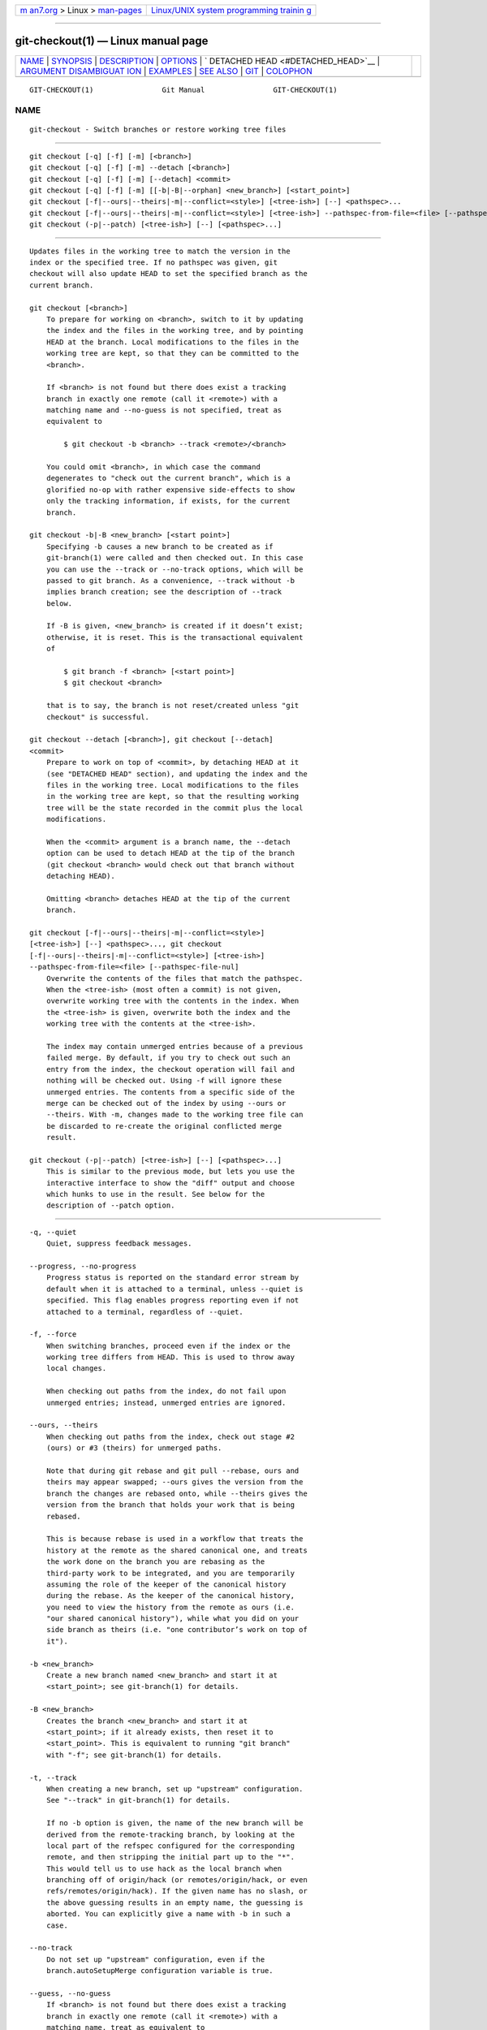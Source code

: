 .. container:: page-top

.. container:: nav-bar

   +----------------------------------+----------------------------------+
   | `m                               | `Linux/UNIX system programming   |
   | an7.org <../../../index.html>`__ | trainin                          |
   | > Linux >                        | g <http://man7.org/training/>`__ |
   | `man-pages <../index.html>`__    |                                  |
   +----------------------------------+----------------------------------+

--------------

git-checkout(1) — Linux manual page
===================================

+-----------------------------------+-----------------------------------+
| `NAME <#NAME>`__ \|               |                                   |
| `SYNOPSIS <#SYNOPSIS>`__ \|       |                                   |
| `DESCRIPTION <#DESCRIPTION>`__ \| |                                   |
| `OPTIONS <#OPTIONS>`__ \|         |                                   |
| `                                 |                                   |
| DETACHED HEAD <#DETACHED_HEAD>`__ |                                   |
| \|                                |                                   |
| `ARGUMENT DISAMBIGUAT             |                                   |
| ION <#ARGUMENT_DISAMBIGUATION>`__ |                                   |
| \| `EXAMPLES <#EXAMPLES>`__ \|    |                                   |
| `SEE ALSO <#SEE_ALSO>`__ \|       |                                   |
| `GIT <#GIT>`__ \|                 |                                   |
| `COLOPHON <#COLOPHON>`__          |                                   |
+-----------------------------------+-----------------------------------+
| .. container:: man-search-box     |                                   |
+-----------------------------------+-----------------------------------+

::

   GIT-CHECKOUT(1)                Git Manual                GIT-CHECKOUT(1)

NAME
-------------------------------------------------

::

          git-checkout - Switch branches or restore working tree files


---------------------------------------------------------

::

          git checkout [-q] [-f] [-m] [<branch>]
          git checkout [-q] [-f] [-m] --detach [<branch>]
          git checkout [-q] [-f] [-m] [--detach] <commit>
          git checkout [-q] [-f] [-m] [[-b|-B|--orphan] <new_branch>] [<start_point>]
          git checkout [-f|--ours|--theirs|-m|--conflict=<style>] [<tree-ish>] [--] <pathspec>...
          git checkout [-f|--ours|--theirs|-m|--conflict=<style>] [<tree-ish>] --pathspec-from-file=<file> [--pathspec-file-nul]
          git checkout (-p|--patch) [<tree-ish>] [--] [<pathspec>...]


---------------------------------------------------------------

::

          Updates files in the working tree to match the version in the
          index or the specified tree. If no pathspec was given, git
          checkout will also update HEAD to set the specified branch as the
          current branch.

          git checkout [<branch>]
              To prepare for working on <branch>, switch to it by updating
              the index and the files in the working tree, and by pointing
              HEAD at the branch. Local modifications to the files in the
              working tree are kept, so that they can be committed to the
              <branch>.

              If <branch> is not found but there does exist a tracking
              branch in exactly one remote (call it <remote>) with a
              matching name and --no-guess is not specified, treat as
              equivalent to

                  $ git checkout -b <branch> --track <remote>/<branch>

              You could omit <branch>, in which case the command
              degenerates to "check out the current branch", which is a
              glorified no-op with rather expensive side-effects to show
              only the tracking information, if exists, for the current
              branch.

          git checkout -b|-B <new_branch> [<start point>]
              Specifying -b causes a new branch to be created as if
              git-branch(1) were called and then checked out. In this case
              you can use the --track or --no-track options, which will be
              passed to git branch. As a convenience, --track without -b
              implies branch creation; see the description of --track
              below.

              If -B is given, <new_branch> is created if it doesn’t exist;
              otherwise, it is reset. This is the transactional equivalent
              of

                  $ git branch -f <branch> [<start point>]
                  $ git checkout <branch>

              that is to say, the branch is not reset/created unless "git
              checkout" is successful.

          git checkout --detach [<branch>], git checkout [--detach]
          <commit>
              Prepare to work on top of <commit>, by detaching HEAD at it
              (see "DETACHED HEAD" section), and updating the index and the
              files in the working tree. Local modifications to the files
              in the working tree are kept, so that the resulting working
              tree will be the state recorded in the commit plus the local
              modifications.

              When the <commit> argument is a branch name, the --detach
              option can be used to detach HEAD at the tip of the branch
              (git checkout <branch> would check out that branch without
              detaching HEAD).

              Omitting <branch> detaches HEAD at the tip of the current
              branch.

          git checkout [-f|--ours|--theirs|-m|--conflict=<style>]
          [<tree-ish>] [--] <pathspec>..., git checkout
          [-f|--ours|--theirs|-m|--conflict=<style>] [<tree-ish>]
          --pathspec-from-file=<file> [--pathspec-file-nul]
              Overwrite the contents of the files that match the pathspec.
              When the <tree-ish> (most often a commit) is not given,
              overwrite working tree with the contents in the index. When
              the <tree-ish> is given, overwrite both the index and the
              working tree with the contents at the <tree-ish>.

              The index may contain unmerged entries because of a previous
              failed merge. By default, if you try to check out such an
              entry from the index, the checkout operation will fail and
              nothing will be checked out. Using -f will ignore these
              unmerged entries. The contents from a specific side of the
              merge can be checked out of the index by using --ours or
              --theirs. With -m, changes made to the working tree file can
              be discarded to re-create the original conflicted merge
              result.

          git checkout (-p|--patch) [<tree-ish>] [--] [<pathspec>...]
              This is similar to the previous mode, but lets you use the
              interactive interface to show the "diff" output and choose
              which hunks to use in the result. See below for the
              description of --patch option.


-------------------------------------------------------

::

          -q, --quiet
              Quiet, suppress feedback messages.

          --progress, --no-progress
              Progress status is reported on the standard error stream by
              default when it is attached to a terminal, unless --quiet is
              specified. This flag enables progress reporting even if not
              attached to a terminal, regardless of --quiet.

          -f, --force
              When switching branches, proceed even if the index or the
              working tree differs from HEAD. This is used to throw away
              local changes.

              When checking out paths from the index, do not fail upon
              unmerged entries; instead, unmerged entries are ignored.

          --ours, --theirs
              When checking out paths from the index, check out stage #2
              (ours) or #3 (theirs) for unmerged paths.

              Note that during git rebase and git pull --rebase, ours and
              theirs may appear swapped; --ours gives the version from the
              branch the changes are rebased onto, while --theirs gives the
              version from the branch that holds your work that is being
              rebased.

              This is because rebase is used in a workflow that treats the
              history at the remote as the shared canonical one, and treats
              the work done on the branch you are rebasing as the
              third-party work to be integrated, and you are temporarily
              assuming the role of the keeper of the canonical history
              during the rebase. As the keeper of the canonical history,
              you need to view the history from the remote as ours (i.e.
              "our shared canonical history"), while what you did on your
              side branch as theirs (i.e. "one contributor’s work on top of
              it").

          -b <new_branch>
              Create a new branch named <new_branch> and start it at
              <start_point>; see git-branch(1) for details.

          -B <new_branch>
              Creates the branch <new_branch> and start it at
              <start_point>; if it already exists, then reset it to
              <start_point>. This is equivalent to running "git branch"
              with "-f"; see git-branch(1) for details.

          -t, --track
              When creating a new branch, set up "upstream" configuration.
              See "--track" in git-branch(1) for details.

              If no -b option is given, the name of the new branch will be
              derived from the remote-tracking branch, by looking at the
              local part of the refspec configured for the corresponding
              remote, and then stripping the initial part up to the "*".
              This would tell us to use hack as the local branch when
              branching off of origin/hack (or remotes/origin/hack, or even
              refs/remotes/origin/hack). If the given name has no slash, or
              the above guessing results in an empty name, the guessing is
              aborted. You can explicitly give a name with -b in such a
              case.

          --no-track
              Do not set up "upstream" configuration, even if the
              branch.autoSetupMerge configuration variable is true.

          --guess, --no-guess
              If <branch> is not found but there does exist a tracking
              branch in exactly one remote (call it <remote>) with a
              matching name, treat as equivalent to

                  $ git checkout -b <branch> --track <remote>/<branch>

              If the branch exists in multiple remotes and one of them is
              named by the checkout.defaultRemote configuration variable,
              we’ll use that one for the purposes of disambiguation, even
              if the <branch> isn’t unique across all remotes. Set it to
              e.g.  checkout.defaultRemote=origin to always checkout remote
              branches from there if <branch> is ambiguous but exists on
              the origin remote. See also checkout.defaultRemote in
              git-config(1).

              --guess is the default behavior. Use --no-guess to disable
              it.

              The default behavior can be set via the checkout.guess
              configuration variable.

          -l
              Create the new branch’s reflog; see git-branch(1) for
              details.

          -d, --detach
              Rather than checking out a branch to work on it, check out a
              commit for inspection and discardable experiments. This is
              the default behavior of git checkout <commit> when <commit>
              is not a branch name. See the "DETACHED HEAD" section below
              for details.

          --orphan <new_branch>
              Create a new orphan branch, named <new_branch>, started from
              <start_point> and switch to it. The first commit made on this
              new branch will have no parents and it will be the root of a
              new history totally disconnected from all the other branches
              and commits.

              The index and the working tree are adjusted as if you had
              previously run git checkout <start_point>. This allows you to
              start a new history that records a set of paths similar to
              <start_point> by easily running git commit -a to make the
              root commit.

              This can be useful when you want to publish the tree from a
              commit without exposing its full history. You might want to
              do this to publish an open source branch of a project whose
              current tree is "clean", but whose full history contains
              proprietary or otherwise encumbered bits of code.

              If you want to start a disconnected history that records a
              set of paths that is totally different from the one of
              <start_point>, then you should clear the index and the
              working tree right after creating the orphan branch by
              running git rm -rf .  from the top level of the working tree.
              Afterwards you will be ready to prepare your new files,
              repopulating the working tree, by copying them from
              elsewhere, extracting a tarball, etc.

          --ignore-skip-worktree-bits
              In sparse checkout mode, git checkout -- <paths> would update
              only entries matched by <paths> and sparse patterns in
              $GIT_DIR/info/sparse-checkout. This option ignores the sparse
              patterns and adds back any files in <paths>.

          -m, --merge
              When switching branches, if you have local modifications to
              one or more files that are different between the current
              branch and the branch to which you are switching, the command
              refuses to switch branches in order to preserve your
              modifications in context. However, with this option, a
              three-way merge between the current branch, your working tree
              contents, and the new branch is done, and you will be on the
              new branch.

              When a merge conflict happens, the index entries for
              conflicting paths are left unmerged, and you need to resolve
              the conflicts and mark the resolved paths with git add (or
              git rm if the merge should result in deletion of the path).

              When checking out paths from the index, this option lets you
              recreate the conflicted merge in the specified paths.

              When switching branches with --merge, staged changes may be
              lost.

          --conflict=<style>
              The same as --merge option above, but changes the way the
              conflicting hunks are presented, overriding the
              merge.conflictStyle configuration variable. Possible values
              are "merge" (default) and "diff3" (in addition to what is
              shown by "merge" style, shows the original contents).

          -p, --patch
              Interactively select hunks in the difference between the
              <tree-ish> (or the index, if unspecified) and the working
              tree. The chosen hunks are then applied in reverse to the
              working tree (and if a <tree-ish> was specified, the index).

              This means that you can use git checkout -p to selectively
              discard edits from your current working tree. See the
              “Interactive Mode” section of git-add(1) to learn how to
              operate the --patch mode.

              Note that this option uses the no overlay mode by default
              (see also --overlay), and currently doesn’t support overlay
              mode.

          --ignore-other-worktrees
              git checkout refuses when the wanted ref is already checked
              out by another worktree. This option makes it check the ref
              out anyway. In other words, the ref can be held by more than
              one worktree.

          --overwrite-ignore, --no-overwrite-ignore
              Silently overwrite ignored files when switching branches.
              This is the default behavior. Use --no-overwrite-ignore to
              abort the operation when the new branch contains ignored
              files.

          --recurse-submodules, --no-recurse-submodules
              Using --recurse-submodules will update the content of all
              active submodules according to the commit recorded in the
              superproject. If local modifications in a submodule would be
              overwritten the checkout will fail unless -f is used. If
              nothing (or --no-recurse-submodules) is used, submodules
              working trees will not be updated. Just like
              git-submodule(1), this will detach HEAD of the submodule.

          --overlay, --no-overlay
              In the default overlay mode, git checkout never removes files
              from the index or the working tree. When specifying
              --no-overlay, files that appear in the index and working
              tree, but not in <tree-ish> are removed, to make them match
              <tree-ish> exactly.

          --pathspec-from-file=<file>
              Pathspec is passed in <file> instead of commandline args. If
              <file> is exactly - then standard input is used. Pathspec
              elements are separated by LF or CR/LF. Pathspec elements can
              be quoted as explained for the configuration variable
              core.quotePath (see git-config(1)). See also
              --pathspec-file-nul and global --literal-pathspecs.

          --pathspec-file-nul
              Only meaningful with --pathspec-from-file. Pathspec elements
              are separated with NUL character and all other characters are
              taken literally (including newlines and quotes).

          <branch>
              Branch to checkout; if it refers to a branch (i.e., a name
              that, when prepended with "refs/heads/", is a valid ref),
              then that branch is checked out. Otherwise, if it refers to a
              valid commit, your HEAD becomes "detached" and you are no
              longer on any branch (see below for details).

              You can use the @{-N} syntax to refer to the N-th last
              branch/commit checked out using "git checkout" operation. You
              may also specify - which is synonymous to @{-1}.

              As a special case, you may use A...B as a shortcut for the
              merge base of A and B if there is exactly one merge base. You
              can leave out at most one of A and B, in which case it
              defaults to HEAD.

          <new_branch>
              Name for the new branch.

          <start_point>
              The name of a commit at which to start the new branch; see
              git-branch(1) for details. Defaults to HEAD.

              As a special case, you may use "A...B" as a shortcut for the
              merge base of A and B if there is exactly one merge base. You
              can leave out at most one of A and B, in which case it
              defaults to HEAD.

          <tree-ish>
              Tree to checkout from (when paths are given). If not
              specified, the index will be used.

              As a special case, you may use "A...B" as a shortcut for the
              merge base of A and B if there is exactly one merge base. You
              can leave out at most one of A and B, in which case it
              defaults to HEAD.

          --
              Do not interpret any more arguments as options.

          <pathspec>...
              Limits the paths affected by the operation.

              For more details, see the pathspec entry in gitglossary(7).


-------------------------------------------------------------------

::

          HEAD normally refers to a named branch (e.g. master). Meanwhile,
          each branch refers to a specific commit. Let’s look at a repo
          with three commits, one of them tagged, and with branch master
          checked out:

                         HEAD (refers to branch 'master')
                          |
                          v
              a---b---c  branch 'master' (refers to commit 'c')
                  ^
                  |
                tag 'v2.0' (refers to commit 'b')

          When a commit is created in this state, the branch is updated to
          refer to the new commit. Specifically, git commit creates a new
          commit d, whose parent is commit c, and then updates branch
          master to refer to new commit d. HEAD still refers to branch
          master and so indirectly now refers to commit d:

              $ edit; git add; git commit

                             HEAD (refers to branch 'master')
                              |
                              v
              a---b---c---d  branch 'master' (refers to commit 'd')
                  ^
                  |
                tag 'v2.0' (refers to commit 'b')

          It is sometimes useful to be able to checkout a commit that is
          not at the tip of any named branch, or even to create a new
          commit that is not referenced by a named branch. Let’s look at
          what happens when we checkout commit b (here we show two ways
          this may be done):

              $ git checkout v2.0  # or
              $ git checkout master^^

                 HEAD (refers to commit 'b')
                  |
                  v
              a---b---c---d  branch 'master' (refers to commit 'd')
                  ^
                  |
                tag 'v2.0' (refers to commit 'b')

          Notice that regardless of which checkout command we use, HEAD now
          refers directly to commit b. This is known as being in detached
          HEAD state. It means simply that HEAD refers to a specific
          commit, as opposed to referring to a named branch. Let’s see what
          happens when we create a commit:

              $ edit; git add; git commit

                   HEAD (refers to commit 'e')
                    |
                    v
                    e
                   /
              a---b---c---d  branch 'master' (refers to commit 'd')
                  ^
                  |
                tag 'v2.0' (refers to commit 'b')

          There is now a new commit e, but it is referenced only by HEAD.
          We can of course add yet another commit in this state:

              $ edit; git add; git commit

                       HEAD (refers to commit 'f')
                        |
                        v
                    e---f
                   /
              a---b---c---d  branch 'master' (refers to commit 'd')
                  ^
                  |
                tag 'v2.0' (refers to commit 'b')

          In fact, we can perform all the normal Git operations. But, let’s
          look at what happens when we then checkout master:

              $ git checkout master

                             HEAD (refers to branch 'master')
                    e---f     |
                   /          v
              a---b---c---d  branch 'master' (refers to commit 'd')
                  ^
                  |
                tag 'v2.0' (refers to commit 'b')

          It is important to realize that at this point nothing refers to
          commit f. Eventually commit f (and by extension commit e) will be
          deleted by the routine Git garbage collection process, unless we
          create a reference before that happens. If we have not yet moved
          away from commit f, any of these will create a reference to it:

              $ git checkout -b foo   (1)
              $ git branch foo        (2)
              $ git tag foo           (3)

          1. creates a new branch foo, which refers to commit f, and then
          updates HEAD to refer to branch foo. In other words, we’ll no
          longer be in detached HEAD state after this command.
          2. similarly creates a new branch foo, which refers to commit f,
          but leaves HEAD detached.
          3. creates a new tag foo, which refers to commit f, leaving HEAD
          detached.

          If we have moved away from commit f, then we must first recover
          its object name (typically by using git reflog), and then we can
          create a reference to it. For example, to see the last two
          commits to which HEAD referred, we can use either of these
          commands:

              $ git reflog -2 HEAD # or
              $ git log -g -2 HEAD


---------------------------------------------------------------------------------------

::

          When there is only one argument given and it is not -- (e.g. git
          checkout abc), and when the argument is both a valid <tree-ish>
          (e.g. a branch abc exists) and a valid <pathspec> (e.g. a file or
          a directory whose name is "abc" exists), Git would usually ask
          you to disambiguate. Because checking out a branch is so common
          an operation, however, git checkout abc takes "abc" as a
          <tree-ish> in such a situation. Use git checkout -- <pathspec> if
          you want to checkout these paths out of the index.


---------------------------------------------------------

::

           1. The following sequence checks out the master branch, reverts
              the Makefile to two revisions back, deletes hello.c by
              mistake, and gets it back from the index.

                  $ git checkout master             (1)
                  $ git checkout master~2 Makefile  (2)
                  $ rm -f hello.c
                  $ git checkout hello.c            (3)

              1. switch branch
              2. take a file out of another commit
              3. restore hello.c from the index

              If you want to check out all C source files out of the index,
              you can say

                  $ git checkout -- '*.c'

              Note the quotes around *.c. The file hello.c will also be
              checked out, even though it is no longer in the working tree,
              because the file globbing is used to match entries in the
              index (not in the working tree by the shell).

              If you have an unfortunate branch that is named hello.c, this
              step would be confused as an instruction to switch to that
              branch. You should instead write:

                  $ git checkout -- hello.c

           2. After working in the wrong branch, switching to the correct
              branch would be done using:

                  $ git checkout mytopic

              However, your "wrong" branch and correct mytopic branch may
              differ in files that you have modified locally, in which case
              the above checkout would fail like this:

                  $ git checkout mytopic
                  error: You have local changes to 'frotz'; not switching branches.

              You can give the -m flag to the command, which would try a
              three-way merge:

                  $ git checkout -m mytopic
                  Auto-merging frotz

              After this three-way merge, the local modifications are not
              registered in your index file, so git diff would show you
              what changes you made since the tip of the new branch.

           3. When a merge conflict happens during switching branches with
              the -m option, you would see something like this:

                  $ git checkout -m mytopic
                  Auto-merging frotz
                  ERROR: Merge conflict in frotz
                  fatal: merge program failed

              At this point, git diff shows the changes cleanly merged as
              in the previous example, as well as the changes in the
              conflicted files. Edit and resolve the conflict and mark it
              resolved with git add as usual:

                  $ edit frotz
                  $ git add frotz


---------------------------------------------------------

::

          git-switch(1), git-restore(1)


-----------------------------------------------

::

          Part of the git(1) suite

COLOPHON
---------------------------------------------------------

::

          This page is part of the git (Git distributed version control
          system) project.  Information about the project can be found at
          ⟨http://git-scm.com/⟩.  If you have a bug report for this manual
          page, see ⟨http://git-scm.com/community⟩.  This page was obtained
          from the project's upstream Git repository
          ⟨https://github.com/git/git.git⟩ on 2021-08-27.  (At that time,
          the date of the most recent commit that was found in the
          repository was 2021-08-24.)  If you discover any rendering
          problems in this HTML version of the page, or you believe there
          is a better or more up-to-date source for the page, or you have
          corrections or improvements to the information in this COLOPHON
          (which is not part of the original manual page), send a mail to
          man-pages@man7.org

   Git 2.33.0.69.gc420321         08/27/2021                GIT-CHECKOUT(1)

--------------

Pages that refer to this page: `git(1) <../man1/git.1.html>`__, 
`git-commit(1) <../man1/git-commit.1.html>`__, 
`git-config(1) <../man1/git-config.1.html>`__, 
`git-restore(1) <../man1/git-restore.1.html>`__, 
`git-stash(1) <../man1/git-stash.1.html>`__, 
`git-switch(1) <../man1/git-switch.1.html>`__, 
`git-worktree(1) <../man1/git-worktree.1.html>`__, 
`githooks(5) <../man5/githooks.5.html>`__, 
`gitrepository-layout(5) <../man5/gitrepository-layout.5.html>`__

--------------

--------------

.. container:: footer

   +-----------------------+-----------------------+-----------------------+
   | HTML rendering        |                       | |Cover of TLPI|       |
   | created 2021-08-27 by |                       |                       |
   | `Michael              |                       |                       |
   | Ker                   |                       |                       |
   | risk <https://man7.or |                       |                       |
   | g/mtk/index.html>`__, |                       |                       |
   | author of `The Linux  |                       |                       |
   | Programming           |                       |                       |
   | Interface <https:     |                       |                       |
   | //man7.org/tlpi/>`__, |                       |                       |
   | maintainer of the     |                       |                       |
   | `Linux man-pages      |                       |                       |
   | project <             |                       |                       |
   | https://www.kernel.or |                       |                       |
   | g/doc/man-pages/>`__. |                       |                       |
   |                       |                       |                       |
   | For details of        |                       |                       |
   | in-depth **Linux/UNIX |                       |                       |
   | system programming    |                       |                       |
   | training courses**    |                       |                       |
   | that I teach, look    |                       |                       |
   | `here <https://ma     |                       |                       |
   | n7.org/training/>`__. |                       |                       |
   |                       |                       |                       |
   | Hosting by `jambit    |                       |                       |
   | GmbH                  |                       |                       |
   | <https://www.jambit.c |                       |                       |
   | om/index_en.html>`__. |                       |                       |
   +-----------------------+-----------------------+-----------------------+

--------------

.. container:: statcounter

   |Web Analytics Made Easy - StatCounter|

.. |Cover of TLPI| image:: https://man7.org/tlpi/cover/TLPI-front-cover-vsmall.png
   :target: https://man7.org/tlpi/
.. |Web Analytics Made Easy - StatCounter| image:: https://c.statcounter.com/7422636/0/9b6714ff/1/
   :class: statcounter
   :target: https://statcounter.com/
